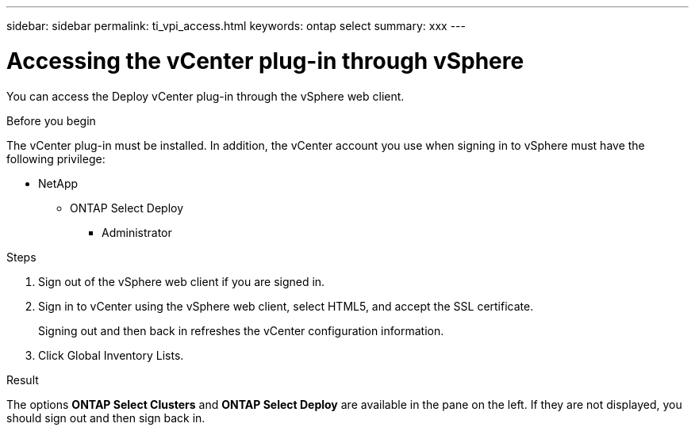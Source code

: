 ---
sidebar: sidebar
permalink: ti_vpi_access.html
keywords: ontap select
summary: xxx
---

= Accessing the vCenter plug-in through vSphere

:hardbreaks:
:nofooter:
:icons: font
:linkattrs:
:imagesdir: ./media/

[.lead]
You can access the Deploy vCenter plug-in through the vSphere web client.

.Before you begin

The vCenter plug-in must be installed. In addition, the vCenter account you use when signing in to vSphere must have the following privilege:

* NetApp
** ONTAP Select Deploy
*** Administrator

.Steps

. Sign out of the vSphere web client if you are signed in.

. Sign in to vCenter using the vSphere web client, select HTML5, and accept the SSL certificate.
+
Signing out and then back in refreshes the vCenter configuration information.

. Click Global Inventory Lists.

.Result

The options *ONTAP Select Clusters* and *ONTAP Select Deploy* are available in the pane on the left. If they are not displayed, you should sign out and then sign back in.
